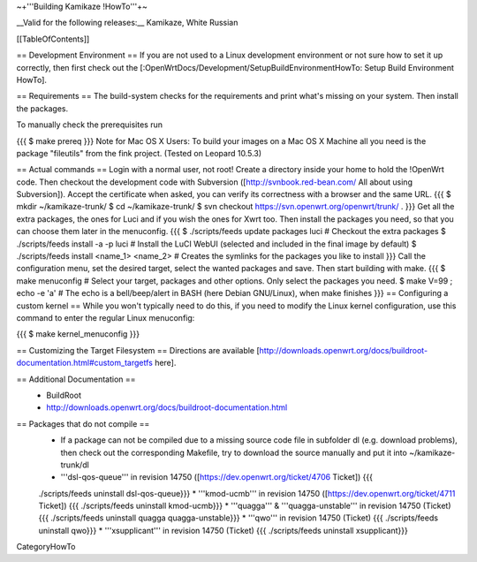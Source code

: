 ~+'''Building Kamikaze !HowTo'''+~

__Valid for the following releases:__ Kamikaze, White Russian

[[TableOfContents]]

== Development Environment ==
If you are not used to a Linux development environment or not sure how to set it up correctly, then first check out the [:OpenWrtDocs/Development/SetupBuildEnvironmentHowTo: Setup Build Environment HowTo].

== Requirements ==
The build-system checks for the requirements and print what's missing on your system. Then install the packages.

To manually check the prerequisites run

{{{
$ make prereq
}}}
Note for Mac OS X Users: To build your images on a Mac OS X Machine all you need is the package "fileutils" from the fink project. (Tested on Leopard 10.5.3)

== Actual commands ==
Login with a normal user, not root!
Create a directory inside your home to hold the !OpenWrt code.
Then checkout the development code with Subversion ([http://svnbook.red-bean.com/ All about using Subversion]).
Accept the certificate when asked, you can verify its correctness with a browser and the same URL.
{{{
$ mkdir ~/kamikaze-trunk/
$ cd ~/kamikaze-trunk/
$ svn checkout https://svn.openwrt.org/openwrt/trunk/ .
}}}
Get all the extra packages, the ones for Luci and if you wish the ones for Xwrt too.
Then install the packages you need, so that you can choose them later in the menuconfig.
{{{
$ ./scripts/feeds update packages luci      # Checkout the extra packages
$ ./scripts/feeds install -a -p luci        # Install the LuCI WebUI (selected and included in the final image by default)
$ ./scripts/feeds install <name_1> <name_2> # Creates the symlinks for the packages you like to install
}}}
Call the configuration menu, set the desired target, select the wanted packages and save. Then start building with make.
{{{
$ make menuconfig                           # Select your target, packages and other options. Only select the packages you need.
$ make V=99 ; echo -e '\a'                       # The echo is a bell/beep/alert in BASH (here Debian GNU/Linux), when make finishes
}}}
== Configuring a custom kernel ==
While you won't typically need to do this, if you need to modify the Linux kernel configuration, use this command to enter the regular Linux menuconfig:

{{{
$ make kernel_menuconfig
}}}

== Customizing the Target Filesystem ==
Directions are available [http://downloads.openwrt.org/docs/buildroot-documentation.html#custom_targetfs here].

== Additional Documentation ==
 * BuildRoot
 * http://downloads.openwrt.org/docs/buildroot-documentation.html

== Packages that do not compile ==
 * If a package can not be compiled due to a missing source code file in subfolder dl (e.g. download problems), then check out the corresponding Makefile, try to download the source manually and put it into ~/kamikaze-trunk/dl
 * '''dsl-qos-queue''' in revision 14750 ([https://dev.openwrt.org/ticket/4706 Ticket]) {{{
 ./scripts/feeds uninstall dsl-qos-queue}}}
 * '''kmod-ucmb''' in revision 14750 ([https://dev.openwrt.org/ticket/4711 Ticket]) {{{
 ./scripts/feeds uninstall kmod-ucmb}}}
 * '''quagga''' & '''quagga-unstable''' in revision 14750 (Ticket) {{{
 ./scripts/feeds uninstall quagga quagga-unstable}}}
 * '''qwo''' in revision 14750 (Ticket) {{{
 ./scripts/feeds uninstall qwo}}}
 * '''xsupplicant''' in revision 14750 (Ticket) {{{
 ./scripts/feeds uninstall xsupplicant}}}


CategoryHowTo
